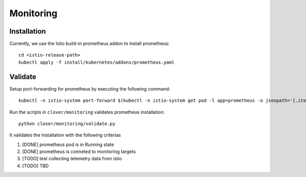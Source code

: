 ##########
Monitoring
##########

************
Installation
************

Currently, we use the Istio build-in prometheus addon to install prometheus::

    cd <istio-release-path>
    kubectl apply -f install/kubernetes/addons/prometheus.yaml

********
Validate
********

Setup port-forwarding for prometheus by executing the following command::

    kubectl -n istio-system port-forward $(kubectl -n istio-system get pod -l app=prometheus -o jsonpath='{.items[0].metadata.name}') 9090:9090 &

Run the scripts in ``clover/monitoring`` validates prometheus installation::

    python clover/monitoring/validate.py

It validates the installation with the following criterias

#. [DONE] prometheus pod is in Running state
#. [DONE] prometheus is conneted to monitoring targets
#. [TODO] test collecting telemetry data from istio
#. [TODO] TBD
